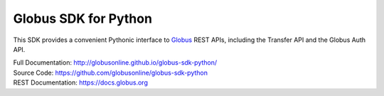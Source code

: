Globus SDK for Python
=====================

This SDK provides a convenient Pythonic interface to
`Globus <https://www.globus.org>`_ REST APIs,
including the Transfer API and the Globus Auth API.

| Full Documentation: http://globusonline.github.io/globus-sdk-python/
| Source Code: https://github.com/globusonline/globus-sdk-python
| REST Documentation: https://docs.globus.org
